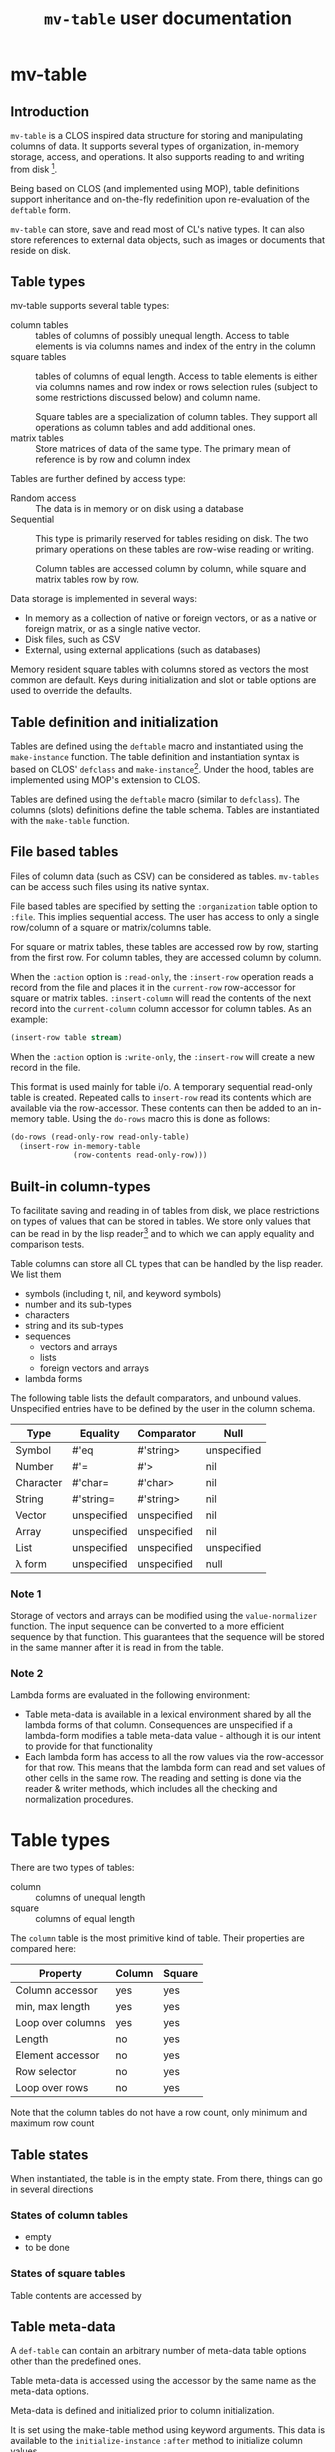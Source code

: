 #+title: ~mv-table~ user documentation
   

* mv-table
** Introduction
   =mv-table= is a CLOS inspired data structure for storing and
   manipulating columns of data.  It supports several types of
   organization, in-memory storage, access, and operations.  It also
   supports reading to and writing from disk [fn:3].

   Being based on CLOS (and implemented using MOP), table definitions
   support inheritance and on-the-fly redefinition upon re-evaluation
   of the =deftable= form.

   =mv-table= can store, save and read most of CL's native types.  It
   can also store references to external data objects, such as images
   or documents that reside on disk.
   
** Table types
   :PROPERTIES:
   :ID:       wu17np515gg0
   :END:

   mv-table supports several table types:
   - column tables :: tables of columns of possibly unequal length.
                      Access to table elements is via columns names
                      and index of the entry in the column
   - square tables :: tables of columns of equal length.  Access to
                      table elements is either via columns names and
                      row index or rows selection rules (subject to
                      some restrictions discussed below) and column
                      name.
		      
		      Square tables are a specialization of column
                      tables.  They support all operations as column
                      tables and add additional ones.
   - matrix tables :: Store matrices of data of the same type.  The
                      primary mean of reference is by row and column
                      index
		      


   Tables are further defined by access type:
   - Random access :: The data is in memory or on disk
                      using a database
   - Sequential :: This type is primarily reserved for tables residing
                   on disk.  The two primary operations on these
                   tables are row-wise reading or writing.
		   
		   Column tables are accessed column by column, while
                   square and matrix tables row by row.


   Data storage is implemented in several ways:
   - In memory as a collection of native or foreign vectors, or as a
     native or foreign matrix, or as a single native vector.
   - Disk files, such as CSV
   - External, using external applications (such as databases)
     
   Memory resident square tables with columns stored as vectors the
   most common are default.  Keys during initialization and slot or
   table  options are used to override the defaults.
   
** Table definition and initialization
   :PROPERTIES:
   :ID:       84qh5om04ag0
   :END:

   Tables are defined using the =deftable= macro and instantiated
   using the =make-instance= function.  The table definition and
   instantiation syntax is based on CLOS' =defclass= and
   =make-instance=[fn:1].  Under the hood, tables are implemented
   using MOP's extension to CLOS.

   Tables are defined using the =deftable= macro (similar to
   =defclass=).  The columns (slots) definitions define the table
   schema.  Tables are instantiated with the =make-table= function.

** File based tables
   :PROPERTIES:
   :ID:       cvj8u6002gg0
   :END:

    Files of column data (such as CSV) can be considered as tables.
    =mv-tables= can be access such files using its native syntax.

    File based tables are specified by setting the =:organization=
    table option to =:file=.  This implies sequential access.  The
    user has access to only a single row/column of a square or
    matrix/columns table.

    For square or matrix tables, these tables are accessed row by row,
    starting from the first row.  For column tables, they are accessed
    column by column.

    When the =:action= option is =:read-only=, the =:insert-row=
    operation reads a record from the file and places it in the
    =current-row= row-accessor for square or matrix tables.
    =:insert-column= will read the contents of the next record into
    the =current-column= column accessor for column tables.  As an
    example:
    #+BEGIN_SRC lisp
      (insert-row table stream)
    #+END_SRC

    When the =:action= option is =:write-only=, the =:insert-row= will
    create a new record in the file.

    This format is used mainly for table i/o.  A temporary sequential
    read-only table is created.  Repeated calls to =insert-row= read
    its contents which are available via the row-accessor.  These
    contents can then be added to an in-memory table.  Using the
    =do-rows= macro this is done as follows:
    #+BEGIN_SRC lisp
          (do-rows (read-only-row read-only-table)
            (insert-row in-memory-table
                        (row-contents read-only-row)))
    #+END_SRC


** Built-in column-types

   To facilitate saving and reading in of tables from disk, we place
   restrictions on types of values that can be stored in tables.  We
   store only values that can be read in by the lisp reader[fn:4] and
   to which we can apply equality and comparison tests.

   Table columns can store all CL types that can be handled by the
   lisp reader.  We list them
   - symbols (including t, nil, and keyword symbols)
   - number and its sub-types
   - characters
   - string and its sub-types
   - sequences
     - vectors and arrays
     - lists
     - foreign vectors and arrays
   - lambda forms
     
     
   The following table lists the default comparators, and unbound
   values.  Unspecified entries have to be defined by the user in the
   column schema.
   
   | Type      | Equality    | Comparator  | Null        |
   |-----------+-------------+-------------+-------------|
   | Symbol    | #'eq        | #'string>   | unspecified |
   | Number    | #'=         | #'>         | nil         |
   | Character | #'char=     | #'char>     | nil         |
   | String    | #'string=   | #'string>   | nil         |
   | Vector    | unspecified | unspecified | nil         |
   | Array     | unspecified | unspecified | nil         |
   | List      | unspecified | unspecified | unspecified |
   | λ form    | unspecified | unspecified | null        |
   

*** Note 1
    Storage of vectors and arrays can be modified using the
    =value-normalizer= function.  The input sequence can be converted
    to a more efficient sequence by that function.  This guarantees
    that the sequence will be stored in the same manner after it is
    read in from the table.

*** Note 2
    Lambda forms are evaluated in the following environment:
    - Table meta-data is available in a lexical environment shared by
      all the lambda forms of that column.  Consequences are
      unspecified if a lambda-form modifies a table meta-data value -
      although it is our intent to provide for that functionality
    - Each lambda form has access to all the row values via the
      row-accessor for that row.  This means that the lambda form can
      read and set values of other cells in the same row.  The reading
      and setting is done via the reader & writer methods, which
      includes all the checking and normalization procedures.
* Table types
  There are two types of tables:
  - column :: columns of unequal length
  - square :: columns of equal length
    
    
  The ~column~ table is the most primitive kind of table.  Their
  properties are compared here:
  | Property          | Column | Square |
  |-------------------+---------+--------|
  | Column accessor   | yes     | yes    |
  | min, max length   | yes     | yes    |
  | Loop over columns | yes     | yes    |
  | Length            | no      | yes    |
  | Element accessor  | no      | yes    |
  | Row selector      | no      | yes    |
  | Loop over rows    | no      | yes    |

  Note that the column tables do not have a row count, only minimum
  and maximum row count
** Table states
   When instantiated, the table is in the empty state.  From there,
   things can go in several directions

*** States of column tables
    - empty
    - to be done
    

    # #+BEGIN_SRC lisp
    #   (defmethod (setf table-column) (vector (table curtain) column-name vector)
    # 	(when (min-row-count-specified-p table)
    # 	  (if (geq (length vector) (min-row-count table))
    # 		(setf min-test t)
    # 		(error 'vector-too-short)))
    # 	(when (max-row-count-specified-p table)
    # 	  (if (leq (length vector) (max-row-count table))
    # 	      (setf max-test t)
    # 	      (error 'vector-too-long)))
    # 	(setf (slot-value table column-name) vector
    # 	      (min-row-count table) (min (length vector)
    # 					 (min-row-count table))
    # 	      (max-row-count table) (max (length vector)
    # 					 (max-row-count table))))
    # #+END_SRC

*** States of square tables

  Table contents are accessed by 
  
** Table meta-data

   A =def-table= can contain an arbitrary number of meta-data table
   options other than the predefined ones.

   Table meta-data is accessed using the accessor by the same name as
   the meta-data options.

   Meta-data is defined and initialized prior to column
   initialization.

   It is set using the make-table method using keyword arguments.
   This data is available to the =initialize-instance= =:after= method
   to initialize column values.
* mv-table by example

** Building tables
*** Introductory example
    A table is defined using the =deftable= macro which is based on the
    =defclass= syntax, with some extensions (which are implemented via
    MOP).  An example:
    #+BEGIN_SRC lisp
      (deftable flight-path ()
       	((time :storage 'vector
	       :element-type 'float)
	 (distance :storage 'foreign-vector
		   :element-type 'double-float)
	 (altitude :documentation "Plane altitude"
		   :element-type 'number)
	 (bearing :storage nil)
	 (radar :element-type 'string
	       	:documentation "control tower identifier"))
       	(:documentation "Table with a plane flight path")
       	(:build-method :columns)
       	(:max-rows 1500))
    #+END_SRC
    The columns of this table are either native vectors,
    foreign-vectors (from the Antic/Grid library), or undefined, which
    implies native vectors.  The element type in the columns is also
    defined.  It must be a valid CL type.  The build method specifies
    that we will load the table by loading the columns.  We also
    specify the maximum number of rows the table can hold.

    With the table defined, we can make an instance of it:
    #+BEGIN_SRC lisp
      (setq flight-xyz (make-table 'flight-path))
    #+END_SRC
    At this point, it is an empty table.  With the table initialized,
    we can load the data:
    #+BEGIN_SRC lisp
      (setf (time flight-xyz) a-sequence
	    (distance flight-xyz) another-sequence
	    (bearing flight-xyz) yet-another-another-sequence)
    #+END_SRC
    The setf writer methods will try to coerce the supplied sequences
    into the specified vector type and coerce data types according to
    the table schema.

    The column =:storage= type is important only when we are accessing
    whole columns (such as storing or extracting).  Otherwise, it is
    immaterial.

    The =deftable= syntax allows for inheritance in table
    definitions.  This is discussed later.
      
*** Using reading and writing tables

    Files of column data (such as CSV) can be considered as tables.
    =mv-tables= can be access such files using its syntax.
    
    The reading of data and importing it into a table can also be done
    within the table framework, using auxiliary tables.

    Using this framework, we will
    1. Define a table
    2. Make an instance pointing to an existing CSV file.  Sequential
       reading of records is accomplished by sequential access of
       table rows
    3. Create another instance, this one in memory, and load it using
       the first instance
    4. Create another instance, pointing to a new CSV file.  Adding
       new rows to this instance writes records to the new file

    The methods presented very verbose.  But using introspection and
    macrology, the final user interface may be substantially reduced.

    A single table definition will suffice for all instances[fn:2]:
    #+BEGIN_SRC lisp
      (deftable flight-path ()
        ((time :storage array
               :element-type 'float
               :initform '(time-entry file))
         (distance :storage 'foreign-vector
                   :element-type 'double-float
                   :initform '(distance-entry file))
         (altitude :documentation "Plane altitude"
                   :element-type 'number
                   :initform '(altitude-entry file))
         (bearing :storage nil
                  :initform '(bearing-entry file))
         (radar :element-type 'string
                :documentation "control tower identifier"
                :initform '(radar-entry file)))
        ;; build method, table type, access, sources may be deduced from
        ;; instantiation arguments, and are unnecessary
       #| (:build-method :row-wise)
        (:table-type :sequential)
        (:access :read-only)
        (:sources file)|#)   
    #+END_SRC

    This table accessing the CSV data on disk is initialized by
    executing
    #+BEGIN_SRC lisp
      (setf read-only-table
            (make-table 'flight-path
                        :source #P"/some-file.txt"
                        :format :csv
                        :if-does-not-exist :error))
    #+END_SRC
    Being sequential, the table can iterate over rows and provide
    access to contents of each row, one at a time.
    
    The fact that the /source/ is a pathname (or a stream) will
    trigger a mechanism to open the file, sequentially read it using
    defined format, and close it when the end is reached.

    Specifying the source to be a file has side-effects on the table
    definition:
    - Read-only table
    - Sequential access
    - The table source is automatically assigned

      
    We will access the table row, by row.  The row contents will
    automatically be coerced to the required type.  And we will then
    build an in-memory table.

    The in-memory table is instantiated as follows
    #+BEGIN_SRC lisp
      (setf in-memory-table
            (make-table 'flight-path))
    #+END_SRC
    
    We can load the new table as follows:
    #+BEGIN_SRC lisp
      (do-rows (row read-only-table)
        (add-row in-memory-table
                 (row-contents row)))
    #+END_SRC
    In this code, =row= is an /accessor/ to the table row.  It is an
    object.  We use this object to get access to row contents.

    One can also use =loop= and [[id:0wqhhju04gg0][advance-row]]:
    #+BEGIN_SRC lisp
      (loop :for row = (advance-row table 1 nil :eot)
         :if (equal row :eot)
         :do (return)
         :else :do (add-row in-memory-table
                            (row-contents row)))
    #+END_SRC

    The first invocation of =add-row= will set the =in-memory-table=
    build method to =:row-wise=

    
#     In principle, we can have multiple sources, and the each column
#     can be derived from a different source, but this is not applicable
#     to reading a table from multiple files.


    We have used the table machinery to standardize reading of files.
    We can also use it to standardize writing of files.  
    #+BEGIN_SRC lisp
      (setf output-table
             (make-table 'flight-path
                         :source in-memory-table
                         :format :internal ;; or :csv
                         :storage #P"/output-file.dat"
                         :if-exists :supersede))
    #+END_SRC
    Setting the storage as a file or stream again sets the table as
    - write-only table
    - Sequential access
    - Build-method is =row-wise=


    Adding rows to the table amounts to writing table records to it:
    #+BEGIN_SRC lisp
      (do-rows (row in-memory-table)
        (add-row output-table
                 (row-contents row)))
      (finalize-table)
    #+END_SRC
    The last statement will close the table (or stream)

*** How tables store data
    Storage can be one of
    - columns
    - matrix
    - a file
      
    The file format (=:format= keyword) can further be used to
    specify a database or other file format.

    Tables saved under the internal format also save the meta-data.
    CSV tables save the table meta-data in an auxiliary file, also in
    CSV format.

*** Table initialization via initforms and initiargs

    We can use initforms and initargs to build a table of sines
    #+BEGIN_SRC lisp
            (deftable sin-table ()
              ((x :storage array
                  :element-type 'float
                  :initform '(range 0 pi 21))
               (y :storage array
                  :element-type 'float
                  :initform '(sin x)))
              (:documentation "Table of the sin function"))
    #+END_SRC
    The x column can be initialized either via make-table or using
    the :default-initargs definition in =deftable=

    We get a table of 21 values of sin between 0 and 2π with:
    #+BEGIN_SRC lisp
      (make-table 'sin-table)
    #+END_SRC

    Of course, the following works as well:
    #+BEGIN_SRC lisp
      (make-instance 'sin-table :x (range 0 1d0 51))
    #+END_SRC
    Now we have a table of 51 values of ~sin~.

    How does this work?  Because we specified the value of column x,
    the table build method is =column=.  This allows us to setf values
    of the y column.
    
    Note that if we change the values of ~x~, the values of ~y~ will
    not be automatically updated.  For that, we will have to re-derive
    ~y~ explicitly.  Tables have no intelligence or knowledge of data
    dependency.  That has to be added by the user code.


    Table contents can be derived from other tables:
    #+BEGIN_SRC lisp
      (deftable derived ()
       	((sum :storage array
	      :element-type 'float)))
      
      (defmethod initialize-instance :after ((self derived) &key t1 t2
							      &allow-other-keys)
       	(setf (column self 'sum)
	      (map-rows (lambda (row-t1 row-t2)
			  (+ (column-value row-t1 'A)
			     (column-value row-t2 'B)))
		       	t1 t2)))
    #+END_SRC
    This object initializes the ~sum~ column using values of
    columns A and B from tables t1 and t2 respectively.


    A final example of a table initialization involves table
    meta-data.  We define a table that will compute the calendar for a
    month.  The year and month are stored as the :meta-data table
    options.  Their values are available in the =initialize-instance=
    =:after= method.
    #+BEGIN_SRC lisp
      (deftable calendar ()
        ((day)
         (day-of-week))
        (:meta-data
         :year
         :month))
      
      (defmethod initialize-instance :after ((self calendar) &key
                                             &allow-other-keys)
        (let* ((days-of-month (days-of-month (year self) (month self)))
               (days-of-week (mapcar (lambda (day)
                                       (day-of-week (year self) (month self)
                                                    day))
                                     days-of-month)))
          (setf (column self 'day) days-of-month
                (column self 'day-of-week) days-of-week)))
    #+END_SRC
    Now, we can generate a yearly calendar.  The meta-data slots are
    available as keyword arguments to =make-table=
    #+BEGIN_SRC lisp
      (setf *calendar*
	    (mapcar (lambda (month)
		      (make-table 'calendar :year 2013 :month month))
		    '(0 1 2 3 4 5 6 7 8 9 10 11)))
    #+END_SRC
    And we can query what day of the week is on September 30th:
    #+BEGIN_SRC lisp
      (select (eighth *calendar*)
	      :column 'day-of-week
	      :where (matching-row (eightht *calendar*)
				   (day 30)))
    #+END_SRC
    
*** Table inheritance

    Table definitions can make use of inheritance.  The example on the
    plane route can be generalized using a base class of route
    #+BEGIN_SRC lisp
	  (deftable route ()
	    (time)
	    (coordinates)
	    (speed)
	    (bearing))
    #+END_SRC

    Now, specializing to planes
    #+BEGIN_SRC lisp
      (deftable plane-route (route)
       	((altitude)
	 (radar)
	 (wind)))   
    #+END_SRC
    And to a ship route
    #+BEGIN_SRC lisp
      (deftable ship-route (route)
       	((wave-height)
	 (current)
	 (officer-on-deck)))    
    #+END_SRC

** Accessing table contents
   
*** Low level/developer methods

    Mimicking =slot-value=, setf-able methods =column-values= and
    =row-values= give access to the raw contents of a column or row.
    The values are passed as a list, vector or structure.  The special
    variable  =*raw-container-type*= signals type of container when
    retrieving the values.

    =value= gives access to a cell value.

    These methods perform no checking or conversion as specified in
    the table schema.  

    Unlike the higher level methods, column/row values can be accessed
    by the column/row index.

*** High level/user access methods
    Higher level access is provided with column, row, and table value
    accessors.  These return an object that can be queried for its
    values, or into which a value can be placed.  Value retrieval or
    setting triggers all the type and value checking specifications of
    the table schema.

    Both column and row accessors support the =export= generic
    function.  It will return a sequence of values in the specified
    format (list, vector, or structure for rows).

**** Row accessor
     The function =select-row= returns the row accessor for the first
     row that satisfies the /predicate function/
     #+BEGIN_SRC lisp
           (setf row-accessor (select-row table predicate-function))
     #+END_SRC
     The /predicate function/ tests the row against it contents or its
     index, or both.

     *Note:* What name is better: =select-row= or =table-row=?

     One can access or setf the row data using =value=
     #+BEGIN_SRC lisp
           (value row-accessor column-name)
     #+END_SRC
     Finally, one can export the row into a CL sequence
     #+BEGIN_SRC lisp
           (export row-accessor &optional (type :list))
     #+END_SRC
     Export can be one of list, vector, structure (tagged with column
     names) or even foreign-vector (if the row data-type is
     appropriate).

     Row-accessor supports the concept of a row index using the
     =row-index= function.  This is a setf-able quantity, allowing us
     to use a row-accessor to accesses any table row.

**** Iterating over rows
     Row iteration is done using the =do-rows= macro or modifying a
     row-accessor's row-index.


*** Column accessor
    A column is accessed using the column accessor defined in
    =deftable= column schema.  This accessor returns the column
    accessor object.  Thus for a table =calendar= with a =month=
    column, the following returns =month='s column accessor
    #+BEGIN_SRC lisp
      (month calendar)
    #+END_SRC

    Column data is accessed using the same generic function =value=
    and either the row index or a predicate function.  The predicate
    function will search the table for the matching row, and return
    that row's column value.
    #+BEGIN_SRC lisp
          (value column-accessor row-matcher)
    #+END_SRC
    =row-matcher= is either a row index or a function that returns
    true on a table row.

**** Iterating over columns
     The macro =do-columns= will iterate over columns.  The iteration
     order is unspecified - it is unrelated to the order of columns in
     the table schema.
     
     
*** Table saving and loading
    Tables are serializable: they can be saved into a file and loaded
    in a later CL session.
    #+BEGIN_SRC lisp
      (save-table stream table)
      (load-table stream)
    #+END_SRC
** Selecting parts of a table
   *Note*: We use SQL-like syntax for table queries.  This is
   motivated by Chapter 27 of Practical Common Lisp.  
   
   From a table we can derive another table with a sub set of columns
   or rows.  This is done with the ~select~ command.  For example,
   here we get a new table with the time and altitude data while the
   flight was under JFK's airport control (with apologies to the
   correct nomenclature)
   #+BEGIN_SRC lisp
     (select flight-xyz :columns '(time altitude)
	     :where (matching flight-xyz (= control-tower "JKF")))
   #+END_SRC
   
** Generic functions and methods: From tables to tables and/or statistics

   A table can be derived from values in one or more tables.  We can
   also obtain one or more summaries of a table data, i.e., statistics.
   This is done with functions and methods whose arguments are tables.

   

**** Table statistics
     Consider the following generic function definition
     #+BEGIN_SRC lisp
       (defgeneric column-max (table &optional columns)
         (:documentation
       "Return an a-list of column names and their maximum values
       
       If columns is specified, return maxima for those columns.  If
       columns is t (the default value), return maxima for all columns.
       If columns is nil, return nil"))
     #+END_SRC
     Now we can define methods on various table types to provide this
     functionality.
     
*** Writing methods with tables

    To be done

* Dictionary
  Parts of this dictionary is based on Practical Common Lisp, Chapter
  27 (PCL27).  I have initially copied the list of exported symbols of
  PCL27.  Not all of them may be necessary for the MOP-based
  implementation.
** Table definition and instantiation
*** /macro/ ~deftable~
    :PROPERTIES:
    :ID:       sl0b63s038g0
    :END:
**** Syntax
     *deftable* table-name ({supertable-name}*) ({column-specifier}*)
     [{}[table-option]{}] \rightarrow new-table
     
     - column-specifier :: column-name | (column-name [{}[column-options]{}])
     - column-name :: symbol
     - column-option :: 
       - {:initarg initarg-name} |
       - {:initform column-initform} |
       - {:type type-specifier} |
       - {:documentation string}
       - {:storage symbol} |
       - {:action symbol} |
       - {:value-normalizer lambda-form} |
       - {:equality-predicate function | lambda-form } |
       - {:comparator function | lambda-form} |
       - {:null-value symbol | number | string} |
       - {:default-value valid-table-entry}
       - {:lazy-p boolean}
     - table-option ::
       - {:default-initargs . column-initargs} |
       - {:depends-on parent-table-list} |
       - {:documentation . string} |
       - {:type symbol} |
       - {:layout symbol} |
       - {:storage symbol} |
       - {:access symbol}
       - {:action symbol} |
       - {:row-count number} |
       - {:max-row-count number} |
       - {:min-row-count number}
     - table-meta-data ::
       - {:source path | string | symbol} |
       - {:author string} |
       - {keyword | (keyword [type & (:documentation string)])}*


**** Arguments and values
     - table-name :: a non-nil symbol
     - supertable-name  :: a non-nil symbol
     - column-name :: a symbol
     - initarg :: a symbol
     - column-initargs :: a list of column names and initialization
          values
     - column-initform :: A form that is evaluated for each column row
          to initialize contents
     - parent-table-list :: A list of symbols, naming the tables that
          column initforms will use
     - type-specifier :: a CL type specifier

**** Description
     Defines a table schema.  Table option =:type= specifies the table
     to be of column, square (default), or matrix type.  Not all
     column and table options are compatible with all table types.

     Unlike many options, the table type cannot be overridden with
     =make-table=.

***** Table options
      :PROPERTIES:
      :ID:       snta4tm09gg0
      :END:

      Table =:type= is one of =:column=, =:square= (default), or
      =:matrix=.  See [[id:wu17np515gg0][Table types]] for discussion of table types.

      Table =:layout= is used for =:square= and =:matrix= tables.  It
      specifies the table layout in memory.  The layout can be either
      =:column= or =:matrix=.  It does not impact table functionality
      but can impact access efficiency.

      Table =:storage= is =:file=, =:memory= (default), or
      =:external=.  This last one implies the data is stored by an
      external application such as a database.

      Table =:access= is one of =:random= or =:sequential=.  =:random=
      access allows any element, row, or column to be accessed in any
      order.  =:sequential= tables access only one row at a time, from
      the table top to bottom.

      =:file= tables support only =:sequential= access.  =:memory=
      tables can support =:sequential= access, but that is not
      customary or necessary.

      =:action= specifies the types of action on table contents.
      Tables can be =:read-only=, =:write-only=, or =:read/write=
      (default).

      =:file= tables support one =:read-only= or =:write-only=.  For a
      =:read-only table=, the generic function =insert-row=
      =:read-only= table will read a record from the associated file
      and make it available with a row-accessor.  For a =:write-only=
      table, =insert-row= will place the next row contents into the
      next record of the specified file.  See [[id:cvj8u6002gg0][File based tables]] for
      more details.

      Parent tables, declared via =:depends-on=, and supplied with
      =make-table= must be of the same length.  These tables determine
      the table row count.

****** Row count options

       The =:row-count=, =:min-row-count=, =:max-row-count= play a
       mixed role.  Some examples are given in the following.

       If a table depends on other tables, =row-count= is derived from
       the parent tables (all of which must be of same length,
       otherwise, the results are undefined).

       =row-count= is initially nil.  It is set to non-nil by one of
       the following:
       - inserting a table row sets it to 1
	 - Note: Further inserting of table rows increments =row-count=
       - inserting the first column

	 
       In a table that is defined by inserting rows, =row-count= is a
       status variable.  But when inserting a table column, the column
       must equal the table's =row-count=

***** Column options
      Columns are initialized using =:initarg= slot and
      =:default-initargs= table options.  The =initialize-instance=
      =:after= method has access to all the initialized columns, and
      can initialize other columns.

      Column =:type= is specified with the =:type= column option.
      This is only a specification.  It may or may not be enforced by
      the writer methods.

      For tables with =:column= organization, =:storage= specifies the
      CL data structure that stores the data.  It can be one of
      =:list= =:vector= =:foreign-vector=.

      The =:value-normalizer= function can be used for normalizing the
      data for efficient storage, and in a form appropriate for the
      comparison functions.

      The =:comparator= and =:equality-predicate= functions are used
      to compare column entries for sorting and equality purposes.

      =:null-value= is used to specify a value which when stored
      signals that the value has not been set yet.  Using
      =:null-value= is optional.  Specifying it allows for some space
      and speed savings.  Otherwise, the table keeps additional
      storage with flags for set and unset cells.  A cell is set to
      null with a call =(setf (cell reference) +null+)=

      =:default-value= is the value returned, if the =:null-value= has
      not been set.

      =:lazy-p= boolean signals that the column values can be computed
      only when the actual value is requested.

      Columns in an in =:memory= table can support all of =:read-only=
      =:write-only= or =:read/write= actions.  The actions can be
      changed while the table is in existence. 

***** Table (column) initialization via =initform=
      Column =initform= is a form that is evaluated in a null lexical
      environment.  It initializes the column contents.  It has access
      to all of table's columns, and to contents of the parent tables
      (see syntax below)

      The syntax is as follows
      #+BEGIN_SRC lisp
        (with-column-readers (&rest symbol+accessor-form-pairs)
          body)
      #+END_SRC
      where =symbol+accessor-form-pairs= is a list of a symbol that is
      used to reference a column (the accessor-form).  The accessor
      form is either a symbol, referring to a column in the current
      table, or a list =(column-name table-name)= with the
      =column-name= referring to a column from table =table-name=,
      =table-name= being one of parent tables declared with the
      =:depends-on= table option.

****** Implementation note:
       For =initform= to function properly, the following must be
       satisfied:
       - =initform= is evaluated in lazy-mode, only when requested
       - =initform=s should not form a circular dependency
       - =initform= may depend on columns without =initform=.   It is
         the users responsibility that all non-=initform= columns have
         values assigned, via =initarg= or =default-initarg=
       - parent tables must be of same length.
       

***** Table inheritance
      A table can be defined to inherit the table schema and options
      from one or more tables.  The general rule is that the most
      specific option is inherited.  In case of incompatible options,
      the wining option is from the table that is ahead in the
      inheritance list.

****** Table options inheritance
       Currently not specified
       

****** Column option inheritance
       Currently not specified

******* Old draft of column option inheritance
       	The rules of table inheritance are as follows:
       	- The new table inherits the columns from parent tables
       	- If there is a conflict in the parent tables on a column
       	  definition, the following applies:
       	  - ~storage~ :: The most specific type is applied.  Furthermore,
                       	 if the column definition specifies ~storage~, it
                       	 must be as or more specific than from the
                       	 inherited arrays
       	  - ~element type~ :: The most specific element type is applied.
                              If the element type is specified, it must
                              be subtype of element types of the
                              inherited.
       	  - ~initform~ :: If it is specified, it overrides the initforms
                       	  of the supertables.  If unspecified, the
                       	  initform of the most specific supertable
                       	  applies
       	- ~init-tables~ .  If unspecified, it is a union of init-tables of
       	  the super-tables and the tables specified by ~init-tables~.
       	- For all other properties, the usual class precedence rule apply

*** /Function/ ~make-table~

**** Description
     Makes an instance of a new table.  One can specify table options
     and initialize the table contents.

***** Specifying the table options
      It is not specified whether tables support overriding table
      options (=:type=, =:organization=, =:storage=, =:access=,
      =:action=) via keywords.  It is not clear whether the additional
      flexibility is worth the implementation effort Keywords
      correspond to the table options available in =deftable=.  The
      keywords override the =deftable= specification.

       
***** Initializing table contents
      The contents of individual columns are initialized by
      their :keyworded names as initargs.  This sets the table
      to :column-wise loading.

      row-wise loading can be accomplished via the
      =initialize-instance= =:after= method.
       
*** /Macro/ defcolumn

**** Note:
     I am not sure this is a necessary function as columns will be
     defined in [[id:sl0b63s038g0][~deftable~]]

**** Description
     Defines a column schema(PCL27)

*** /Function/ not-nullable

**** Description
     A value normalizer function that signals an error if a ~null~
     value is submitted.
*** /Function/ extract-schema

    
**** Description
     Returns a subset of the table's column schemas as a list of slot
     definitions.
     
*** /Function/ schema

**** Description
     Returns the table's schema as a list of slot definitions.

*** /Generic Function/ update-instance-for-redefined-table
    Not specified yet

** Table queries
*** /Function/ *in*
    
**** Note:
     Modeled after the specifications in Ch. 27 of PCL

**** Syntax
     *in* column-name table → function

**** Arguments and values
     - column-name :: a symbol
     - table :: a square table
     - function :: Function of one argument, a table row.  It returns
                   true if the column value in a set of values stored
                   in the table under that same name

**** Description
     PCL27:
     #+BEGIN_QUOTE
     Returns a function that matches rows where a particular column is
     in a given set of values.
     #+END_QUOTE
     
*** /Function/ *select*

**** Note:
     Modeled after the specifications in Ch. 27 of PCL

**** Syntax
     *select* table &key (columns t) where distinct ordered from-end → new-table
     
**** Arguments and values
     - table :: a square table
     - columns :: =t= or a list of column names that will be transferred
                  to the /new-table/
     - where :: a function that accepts a row as an argument and
                returns true if it should be accepted in the new table
     - distinct :: if =t=, eliminate duplicate rows from the result
                   by testing all columns for equality.  If a list,
                   test only specified columns.  See below for
                   detailed explanation.
     - ordered :: if =t= sort using sorting specifications of all
                  columns.  Else a list that specifies columns used
                  for sorting.  See below for detailed explanation.
     - from-end :: Perform the row search or sorting from the table
                   end
     - new-table :: A new table
       
**** Description
     Returns a sub-range of a table.  The table contents are based on
     /columns/, /where/, /distinct/, and /from-end/.  The ordering of
     the table is based on /columns/, /order-by/, and /from-end/.

     - columns :: If =t=, all columns are transferred.  Otherwise only
                  listed columns are transferred
		  
		  
     Row sorting is done by using the column comparator and equality
     predicates.  If multiple columns are used for comparison, row
     comparison is done by considering columns left-to-right (this
     ordering can be overridden), using the latter columns to break
     ties from comparisons of earlier columns.  If the final test is
     =equal=, the first row is accepted.

***** Specifying tests for =:distinct= and =:ordered= keywords
      The argument for those two keyword can be =t=, in which case,
      the rows are compared based on contents of all columns using
      comparators in the table schema.

      If a list of column names is provided, then the comparison is
      done with only the contents of those columns.

      One can specify custom equality and comparison predicates for
      the search, overriding the default specified in the table
      schema.  This specified with a simplified with a limited lambda
      list of the form
      #+BEGIN_SRC lisp
        (column-name :comparator comparator-function
                     :equality-predicate equality-predicate-function)
      #+END_SRC
      =comparator-function= and =equality-predicate-function= are
      functions of two arguments that return a generalized boolean.

      To illustrate:
      #+BEGIN_SRC lisp
        (select table :ordered t) ;; sort using all columns and default comparators
        (select table :ordered 'column-a) ;; sort based on contents of column-a
        (select table :ordered '(column-a column-d)) ;; sort based on column-a, use column-d for tie-breakers
        (select table :ordered '((column-f #'string>)) ;; sort using #'string> on column-f
        (select table :ordered (list (list column-a (lambda (x y)
                                                      (> (abs x)
                                                         (sin y))))
                                     (list column-f #'string>)))
      #+END_SRC
      
		   
*** /Function/ matching
**** Syntax
     *matching* table &rest names-and-value-tests → row-matching-function
**** Arguments and values
     - table :: a square table
     - names-and-values :: list of name value-test pairs
     - row-matching-function :: a function of one argument, a table
          row accessor

**** Description
     Returns a function that matches rows with specific column values.
     /name-and-value-tests/ is a list of /name-and-value-test/ pairs.
     Each pair is a two element list.  The first element is a column
     name.  The second element is either a value or a function of one
     argument.

     The normalized value is compared using the column comparator
     against the column value of each row.  The function is called
     on the column value.  The function returns a generalized boolean
     which is used to determine whether the row satisfies the matching
     test.

     The name-and-value-tests are executed until the first pair fails,
     when the matching operation fails.
     
** Table operations
*** /Function/ delete-all-rows
**** Description
     Delete all table rows
*** /Function/ delete-rows

**** Description
     Delete rows that match a particular criteria
*** /Function/ insert-row
**** Description
     Insert data into the next table row
*** /Function-maybe/ column
**** Description
     Low level set-efable function that access the table column.  It
     bypasses sequence type checking.

*** /Function/ column-value
    
**** Description
     Low-level function set-efable  access to a cell value in a column.
     This function bypasses all type and value checking and
     normalization.
     
*** /Function/ sorted-rows
    

**** Description
     Sorts rows according to sorting criteria for the specified
     column names

** Access to table elements

*** /Function/ *advance-row*
    :PROPERTIES:
    :ID:       0wqhhju04gg0
    :END:

**** Calling convention
     *advance-row* row &optional index eot-error-p eot-value → row

**** Arguments and values
     - row :: a row accessor.
     - index :: a positive integer.  The default is 1.
     - eot-error-p :: a generalized boolean.  The default is true.
     - eot-value :: an object.  The default is nil

**** Description
     Increments row-index by the value of /index/.  If it tries to
     advance beyond the last row, it acts according to /eot-error-p/.

**** Exceptional Situations
     If /eof-table-p/ is true, *end-of-table* is signaled at the end
     of the table.
*** /Function/ =cell-value=
    
    *Note* function =cell-value= has been replaced by the generic
     function =value=
*** /Function/ =column-values=

**** Note
     Should I use a single generic function to access table values
     using either a table or a row accessor.

**** Syntax:
     /column-values/ table column-selector → /sequence/

**** Arguments and Values:
     - table :: a table
     - column-selector :: Column name or index
     - sequence :: A valid CL sequence

**** Description
     Returns a sequence of values stored in a column.  The sequence type
     is determined by =*raw-container-type*=

     If the selector fails to find a match, the correctable error
     =nonexistent-column= is thrown.
*** /Macro/ *do-rows*
**** Syntax
     *do-rows* (var table [result-form]) declaration* statement
**** Arguments and Values:
     - var :: a symbol
     - table :: a form that evaluates to a table
     - result-form :: if a /return/ or /return-from/ form is executed,
                      the values passed from that form; otherwise, the
                      values returned by the /result-form/ or nil if
                      there is no result-form.

**** Description
     iterate over rows of the table.  /var/ accesses a successive
     table rows.  
     
     For file-based read-only tables, the loop terminates at end of
     file.  For file-based write-only tables, the macro actions are
     unspecified.

     For all other tables, the loop terminates when the end of the
     table is reached.
*** /Macro/ *do-rows**
**** Syntax
     *do-rows** ((&rest var-table-pairs) [result-form]) declaration* statement
**** Arguments and Values:
     - var-table-pairs :: a pair of a row (a symbol) and a form that
          evaluates to a table
     - result-form :: if a /return/ or /return-from/ form is executed,
                      the values passed from that form; otherwise, the
                      values returned by the /result-form/ or nil if
                      there is no result-form.

**** Description
     Iterate in parallel over rows of multiple tables.  /var/ accesses
     a successive table rows.

     A var-table pair is a two-element list.
     
     For file-based read-only tables, the loop terminates at end of
     file.  For file-based write-only tables, the macro actions are
     unspecified.

     For all other tables, the loop terminates when the end of the
     table is reached.
*** /Condition/ *end-of-table*

    Raised when trying to access a row beyond the end of a table
*** /Function/ nth-row
**** Description
     Low level function that returns the nth-row accessor object.
     Rows will ideally be accessed with the 
*** /Macro/ map-rows
*** /Condition/ =nonexistent-row=
    Raised when applying a row-selector to a table returns nil
*** /Condition/ =nonexistent-column=
    Raised when applying a column-selector to a table returns nil
*** /Function/ *row-index*
**** Syntax
     *row-index* row → index

     (=setf= (*row-index* row) index)
**** Arguments and Values:
     - row :: a row accessor
     - index :: an integer

**** Description
     Access table row specified by /index/.  Being setf-able, it
     supports =incf=, =decf=.
     
*** /Function/ =row-values=

**** Calling convention
     /row-values/ table row-selector → /sequence/

     - table :: a table
     - row-selector :: row-selector - either a row index or a function
                   that when applied to a table row returns a
                   generalized boolean
     - sequence :: A valid CL sequence
       
**** Description
     Returns a sequence of values stored in a row.  The sequence type
     is determined by =*raw-container-type*=.

     If the selector fails to find a match, the correctable error
     =non-existent-row= is thrown.
*** /Function/ ~table-row~

**** Syntax
     *table-row* table row-selector → row-accessor

**** Arguments and values
     - table :: a square table
     - row-selector :: a function that returns a generalized boolean
                       when applied to table rows
     - row-accessor :: an object whose methods access row values

**** Description
     Returns row accessor object pointing to the first table row that
     matches the criteria of the row-selector.

     If the selector fails to find a match, the correctable error
     =non-existent-row= is thrown.
     
*** /Function/ =table-value=
    
**** Syntax:
     *table-value* table row-selector column-selector → value

     *Note:* =table-value= has been superseded by =value=
*** /Generic Function/ *value*
**** Syntax
     *value* container column-name &optional row-selector -> value

     (setf (*value* container column-name &optional row-selector)
     value)

**** Arguments and values
     - container :: a table or a table row accessor
     - column-name :: a symbol
     - row-selector :: a function of one argument, a row accessor
     - value :: a value stored in a table cell
**** Description
     The function used to access values in a table.  If /container/ is
     a table, it accesses the column value of the first row that
     satisfies the row-selector.

     If /container/ is a row-accessor, it accesses that row's value.

     Setting the value to =+null+= sets the value to empty.

     Throws correctable errors =nonexistent-row= or
     =nonexistent-column= if a selector fails to find a match.  The
     order in which the selectors are applied is unspecified.
*** /Macro/ ~with-columns~

**** Description
     Binds variables to column vectors.

**** Note
     This macro's behavior is undefined if the table uses a matrix for
     internal storage

*** /Macro/ ~with-column-values~

**** Descritpion
     Binds variables to row values

** Other operations
*** /Function/ load-table
**** Description
     load table from stream
*** /Function/ table
*** /Function/ table-size
**** Description
     Return the number of rows and columns as a two-element list.

* Footnotes

[fn:1] The syntax can be easily simplified with syntactic functions,
   macros, or reader macros.  This is not discussed in this document.

[fn:2] Column storage type matters only for column read/write access.

[fn:3] This requirements imposes some restrictions on table
   definition, and types of data that can be stored in the table.

[fn:4] We support user-defined lisp readers, provided the appropriate
package is active - this responsibility is delegated to the user for now




     

      

